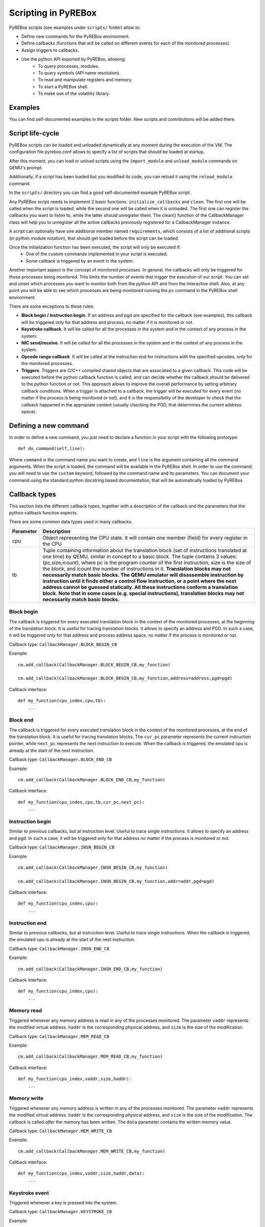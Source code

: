 .. _scripting:

Scripting in PyREBox
====================

PyREBox scripts (see examples under ``scripts/`` folder) allow to:

- Define new commands for the PyREBox environment.
- Define callbacks (functions that will be called on different events for each of the monitored processes).
- Assign triggers to callbacks.
- Use the python API exported by PyREBox, allowing:
    - To query processes, modules.
    - To query symbols (API name resolution).
    - To read and manipulate registers and memory.
    - To start a PyREBox shell.
    - To make use of the volatility library.

Examples
--------

You can find self-documented examples in the scripts folder. New scripts and contributions will be added there.

Script life-cycle
-----------------

PyREBox scripts can be loaded and unloaded dynamically at any moment during the execution of the VM. The configuration 
file pyrebox.conf allows to specify a list of scripts that should be loaded at startup.

After this moment, you can load or unload scripts using the ``import_module`` and ``unload_module`` commands on QEMU's prompt.

Additionally, if a script has been loaded but you modified its code, you can reload it using the ``reload_module`` command.

In the ``scripts/`` directory you can find a good self-documented example PyREBox script.

Any PyREBox script needs to implement 2 basic functions: ``initialize_callbacks`` and ``clean``. The
first one will be called when the script is loaded, while the second one will be called when it is 
unloaded. The first one can register the callbacks you want to listen to, while the latter
should unregister them. The clean() function of the CallbackManager class will help you 
to unregister all the active callbacks previously registered for a CallbackManager instance.

A script can optionally have one additional member named ``requirements``, which consists
of a list of additional scripts (in python module notation), that should get loaded before
the script can be loaded.

Once the initialization function has been executed, the script will only be executed if:
  - One of the custom commands implemented in your script is executed.
  - Some callback is triggered by an event in the system.

Another important aspect is the concept of *monitored processes*. In general, the callbacks
will only be triggered for those processes being monitored. This limits the number of events
that trigger the execution of our script. You can set and unset which processes you want to monitor both
from the python API and from the interactive shell. Also, at any point you will be able to see
which processes are being monitored running the ``ps`` command in the PyREBox shell environment.

There are some exceptions to these rules:

- **Block begin / Instruction begin**. If an address and pgd are specified for the callback (see examples), this callback will be triggered only for that address and process, no matter if it is monitored or not.
- **Keystroke callback**. It will be called for all the processes in the system and in the context of any process in the system.
- **NIC send/receive**. It will be called for all the processes in the system and in the context of any process in the system. 
- **Opcode range callback**. It will be called at the instruction end for instructions with the specified opcodes, only for the monitored processes.
- **Triggers**. Triggers are C/C++ compiled shared objects that are associated to a given callback. This code will be executed before the python callback function is called, and can decide whether the callback should be delivered to the python function or not. This approach allows to improve the overall performance by setting arbitrary callback conditions. When a trigger is attached to a callback, the trigger will be executed for every event (no matter if the process is being monitored or not), and it is the responsibility of the developer to check that the callback happened in the appropiate context (usually checking the PGD, that determines the current address space).

Defining a new command
----------------------

In order to define a new command, you just need to declare a function in your script with the following prototype:
::
  def do_command(self,line):

Where ``command`` is the command name you want to create, and ``line`` is the argument containing all the command arguments.
When the script is loaded, the command will be available in the PyREBox shell. In order to use the command, you will
need to use the ``custom`` keyword, followed by the command name and its parameters. You can document your command
using the standard python docstring based documentation, that will be automatically loaded by PyREBox.


Callback types
--------------

This section lists the different callback types, together with a description
of the callback and the parameters that the python callback function expects.

There are some common data types used in many callbacks.

================= ==================================================================================
**Parameter**     **Description**
----------------- ---------------------------------------------------------------------------------- 
cpu               Object representing the CPU state. It will contain one member (field) for every register in the CPU
tb                Tuple containing information about the translation block (set of instructions translated at one time) by QEMU, similar in concept to a basic block. The tuple contains 3 values: (pc,size,icount), where pc is the program counter of the first instruction, size is the size of the block, and icount the number of instructions in it. **Translation blocks may not necessarily match basic blocks. The QEMU emulator will disassemble instruction by instruction until it finds either a control flow instruction, or a point where the next address cannot be guessed statically. All these instructions conform a translation block. Note that in some cases (e.g. special instructions), translation blocks may not necessarily match basic blocks.**
================= ==================================================================================

Block begin
***********

The callback is triggered for every executed translation block in the context of the monitored processes, at the beginning of the translation block. It is useful for tracing translation blocks. It allows to specify an address and PGD. In such a case, it will be triggered only for that address and process address space, no matter if the process is monitored or not.

Callback type:  ``CallbackManager.BLOCK_BEGIN_CB``

Example:
::
    cm.add_callback(CallbackManager.BLOCK_BEGIN_CB,my_function)

    cm.add_callback(CallbackManager.BLOCK_BEGIN_CB,my_function,address=address,pgd=pgd)

Callback interface:
::
    def my_function(cpu_index,cpu,tb): 
        ...

Block end
*********

The callback is triggered for every executed translation block in the context of the monitored processes, at the end of the translation block. It is useful for tracing translation blocks. The ``cur_pc`` 
parameter represents the current instruction pointer, while ``next_pc`` represents the next instruction to execute. When the callback is triggered, the emulated cpu is already at the start of the next instruction.

Callback type:  ``CallbackManager.BLOCK_END_CB``

Example:
::
    cm.add_callback(CallbackManager.BLOCK_END_CB,my_function)

Callback interface:
::
    def my_function(cpu_index,cpu,tb,cur_pc,next_pc): 
        ...

Instruction begin
*****************

Similar to previous callbacks, but at instruction level. Useful to trace single instructions. It allows to specify an address and pgd. In such a case, it will be triggered only for that address no matter if the process is monitored or not.

Callback type:  ``CallbackManager.INSN_BEGIN_CB``

Example:
::
    cm.add_callback(CallbackManager.INSN_BEGIN_CB,my_function)

    cm.add_callback(CallbackManager.INSN_BEGIN_CB,my_function,addr=addr,pgd=pgd)

Callback interface:
::
    def my_function(cpu_index,cpu): 
        ...

Instruction end
***************

Similar to previous callbacks, but at instruction level. Useful to trace single instructions. When the callback is triggered, the emulated cpu is already at the start of the next instruction.

Callback type:  ``CallbackManager.INSN_END_CB``

Example:
::
    cm.add_callback(CallbackManager.INSN_END_CB,my_function)

Callback interface:
::
    def my_function(cpu_index,cpu): 
        ...

Memory read
***********

Triggered whenever any memory address is read in any of the processes monitored. The parameter ``vaddr`` represents the modified virtual address. ``haddr`` is the corresponding physical address, and ``size`` is the size of the modification.

Callback type: ``CallbackManager.MEM_READ_CB``

Example:
::
    cm.add_callback(CallbackManager.MEM_READ_CB,my_function)

Callback interface:
::
    def my_function(cpu_index,vaddr,size,haddr):
        ...

Memory write
************

Triggered whenever any memory address is written in any of the processes monitored. The parameter ``vaddr`` represents the modified virtual address. ``haddr`` is the corresponding physical address, and ``size`` is the size of the modification. The callback is called *after* the memory has been written. The ``data`` parameter contains the written memory value.

Callback type: ``CallbackManager.MEM_WRITE_CB``

Example:
::
    cm.add_callback(CallbackManager.MEM_WRITE_CB,my_function)

Callback interface:
::
    def my_function(cpu_index,vaddr,size,haddr,data):
        ...

Keystroke event
***************

Triggered whenever a key is pressed into the system.

Callback type:  ``CallbackManager.KEYSTROKE_CB``

Example:
::
    cm.add_callback(CallbackManager.KEYSTROKE_CB,my_function)

Callback interface:
::
    def my_function(keycode): 
        ...


NIC send
********

Triggered whenever data is sent through the network interface. This event requires the network card to be configured in this way:
::
    -device ne2k_pci,netdev=network0

The parameter ``addr`` represents the address of the buffer, ``size`` represents its size, and buffer is the content being sent.
    
Callback type:  ``CallbackManager.NIC_SEND_CB``

Example:
::
    cm.add_callback(CallbackManager.NIC_SEND_CB,my_function)

Callback interface:
::
    def my_function(addr,size,buf): 
        ...

NIC receive 
***********

Triggered whenever data is received through the network interface. This event requires the network card to be configured in this way:
::
    -device ne2k_pci,netdev=network0

The parameter ``size`` represents its size, and ``buffer`` is the content being sent.

Callback type:  ``CallbackManager.NIC_REC_CB``

Example:
::
    cm.add_callback(CallbackManager.NIC_REC_CB,my_function)

Callback interface:
::
    def my_function(buf,size,cur_pos,start,stop): 
        ...

Opcode range callback
*********************

Triggered whenever an instruction with an opcode in the specified range is executed. E.g.: trigger for all call instructions, for the monitored processes.
This callback presents some particularities:
  - The callback is called after the instruction has been executed. The cpu parameter corresponds to this new state. Interrupt instructions are an exception. In those cases, it happens at instruccion beginning.
  - The ``pc`` parameter corresponds to the PC where the involved instruction was located.
  - The ``next_pc`` parameter corresponds to the next instruction. It might be 0 if the address is not provided in the instruction (e.g.: interrupts or return instructions).


Callback type:  ``CallbackManager.OPCODE_RANGE_CB``

Example:
::
    cm.add_callback(CallbackManager.OPCODE_RANGE_CB,my_function,start_opcode=0xE8,end_opcode=0xE9)

Callback interface:
::
    def my_function(cpu_index,cpu,pc,next_pc): 
        ...

TLB callback
************

Triggered for every TLB flush callback.

Callback type:  ``CallbackManager.TLB_EXEC_CB``

Example:
::
    cm.add_callback(CallbackManager.TLB_EXEC_CB,my_function)

Callback interface:
::
    def my_function(cpu,vaddr): 
        ...

Context change
**************

Triggered for every context change.

Callback type:  ``CallbackManager.CONTEXTCHANGE_CB``

Example:
::
    cm.add_callback(CallbackManager.CONTEXTCHANGE_CB,my_function)

Callback interface:
::
    def my_function(old_pgd, new_pgd): 
        ...


Create process
**************

Triggered whenever a new process is created in the system. Parameters are self-descriptive.

Callback type:  ``CallbackManager.CREATEPROC_CB``

Example:
::
    cm.add_callback(CallbackManager.VMI_CREATEPROC_CB,my_function)

Callback interface:
::
    def my_function(pid,cr3,name): 
        ...

Remove process
**************

Triggered whenever a new process is killed in the system. Parameters are self-descriptive.

Callback type:  ``CallbackManager.REMOVEPROC_CB``

Example:
::
    cm.add_callback(CallbackManager.REMOVEPROC_CB,my_function)

Interface:
::
    def my_function(pid,cr3,name): 
        ...

Module load
***********

Triggered whenever a library or a driver is loaded in the address space of a process. Parameters are self-descriptive.

Callback type:  ``CallbackManager.LOADMODULE_CB``

Example:
::
    cm.add_callback(CallbackManager.LOADMODULE_CB, my_function, pgd = cpu.CR3)

Callback interface:
::
    def my_function(pid, pgd, base, size, name, fullname): 
        ...

Module remove
*************

Triggered whenever a library or a driver is removed from the address space of a process. Parameters are self-descriptive.

Callback type:  ``CallbackManager.REMOVEPROC_CB``

Example:
::
    cm.add_callback(CallbackManager.REMOVEMODULE_CB, my_function, pgd = cpu.CR3)

Interface:
::
    def my_function(pid, pgd, base, size, name, fullname): 
        ...


Triggers
--------

Triggers are libraries developed in C/C++ that are compiled into native code and loaded at runtime. These triggers define a function named ``trigger`` that can perform any necessary computation and use the API offered by ``qemu_glue.h``. This function will then decide if the attached python callback should be executed or not. If the function returns 1, the python callback will be executed. If the function returns 0, the python callback is not executed.

**When a trigger is added to a callback, it will be called for every event happening in any process context (not only monitored processes). Note that this is different from the default behavior in certain callback types. For instance, if we add a block begin callback and attach a trigger to it, the trigger will be called every time a block is executed in any process on the system. The trigger should then decide whether the event must be followed by a python callback function call, or be ignored, by checking the process context, or any other relevant value.**

Triggers can access variables associated to the callback (trigger variables), which can be set in the python script once the trigger has been loaded.

You can find several examples of triggers under directory ``triggers/``.

Each trigger has to implement 3 functions (using the extern "C" clause): ``get_type``, ``trigger``, and
``clean``. 
  - **get_type** should return the callback type it can be loaded into. The system will not allow us to load a trigger into an incomptible callback type. 
  - **trigger** should return 1 if the callback should be executed, and 0 otherwise.
  - **clean** should clean all the variables (and deallocate memory), and it will be called only once, when the trigger is unloaded.

These triggers allow us to:
  - Precompute some condition and decide whether to call the python callback (reduce run-time overhead).
  - Precompute some value efficiently and store it in some variable that can be read afterwards from python.

In order to access variables, we need to use the functions ``get_var()``, and ``set_var()``.
::
  void* get_var(callback_handle_t handle, const char* key_str);
  void set_var(callback_handle_t handle, const char* key_str,void* val);

The value is a pointer in all cases. When a variable is created, you should allocate some memory and pass to the function the address of your allocated memory. If we call set_var() for an already existing variable, it will deallocate the memory pointed by the previous variable by calling free() over the pointer.

Be careful with using complex data structures, because the set_var() will only call free over the pointed chunck. It is your responsibility to avoid memory leaks when using these variables.

In order to create variables in a trigger accesible from python code (in its triggered python callback), see the provided examples and be careful with reference counting and garbage collection (scripts/getset_var_example.py). 

Bellow you can find the definition of the callback_params_t type
::
    typedef struct block_begin_params {
        int cpu_index;
        qemu_cpu_opaque_t cpu;
        qemu_tb_opaque_t tb;   
    } block_begin_params_t;

    typedef struct block_end_params {
        int cpu_index;
        qemu_cpu_opaque_t cpu;
        qemu_tb_opaque_t tb;   
        pyrebox_target_ulong cur_pc;
        pyrebox_target_ulong next_pc;
    } block_end_params_t;

    typedef struct insn_begin_params {
        int cpu_index;
        qemu_cpu_opaque_t cpu;
    } insn_begin_params_t;

    typedef struct insn_end_params {
        int cpu_index;
        qemu_cpu_opaque_t cpu;
    } insn_end_params_t;

    typedef struct mem_read_params {
        int cpu_index;
        pyrebox_target_ulong vaddr;
        pyrebox_target_ulong paddr;
        pyrebox_target_ulong size;
    } mem_read_params_t;

    typedef struct mem_write_params {
        int cpu_index;
        pyrebox_target_ulong vaddr;
        pyrebox_target_ulong paddr;
        pyrebox_target_ulong size;
    } mem_write_params_t;

    typedef struct keystroke_params {
        unsigned int keycode;
    } keystroke_params_t;

    typedef struct nic_rec_params {
        unsigned char* buf;
        uint64_t size;
        uint64_t cur_pos;
        uint64_t start;
        uint64_t stop;
    } nic_rec_params_t;

    typedef struct nic_send_params {
        unsigned char* buf;
        uint64_t size;
        uint64_t address;
    } nic_send_params_t;

    typedef struct opcode_range_params {
        int cpu_index;
        qemu_cpu_opaque_t cpu;
        pyrebox_target_ulong cur_pc;
        pyrebox_target_ulong next_pc;
        uint16_t opcode;
    } opcode_range_params_t;

    typedef struct tlb_exec_params {
        qemu_cpu_opaque_t cpu;
        pyrebox_target_ulong vaddr;
    } tlb_exec_params_t;

    typedef struct vmi_create_proc_params {
        pyrebox_target_ulong pid;
        pyrebox_target_ulong pgd;
        char* name;
    } vmi_create_proc_params_t;

    typedef struct vmi_remove_proc_params {
        pyrebox_target_ulong pid;
        pyrebox_target_ulong pgd;
        char* name;
    } vmi_remove_proc_params_t;

    typedef struct vmi_context_change_params {
        pyrebox_target_ulong old_pgd;
        pyrebox_target_ulong new_pgd;
    } vmi_context_change_params_t;

    //Params for the qemu->pyrebox callback (native)
    typedef struct callback_params {
       union {
            block_begin_params_t block_begin_params;
            block_end_params_t block_end_params;
            insn_begin_params_t insn_begin_params;
            insn_end_params_t insn_end_params;
            mem_read_params_t mem_read_params;
            mem_write_params_t mem_write_params;
            keystroke_params_t keystroke_params;
            nic_rec_params_t nic_rec_params;
            nic_send_params_t nic_send_params;
            opcode_range_params_t opcode_range_params;
            tlb_exec_params_t tlb_exec_params;
            vmi_create_proc_params_t vmi_create_proc_params;
            vmi_remove_proc_params_t vmi_remove_proc_params;
            vmi_context_change_params_t vmi_context_change_params;
       };
    } callback_params_t;

In order to test if a trigger compiles correctly, cd to the PyREBox directory and run the following command. Adjust the target architecture and name of the plugin depending on your needs.
::
  make triggers/trigger_template-i386-softmmu.so

